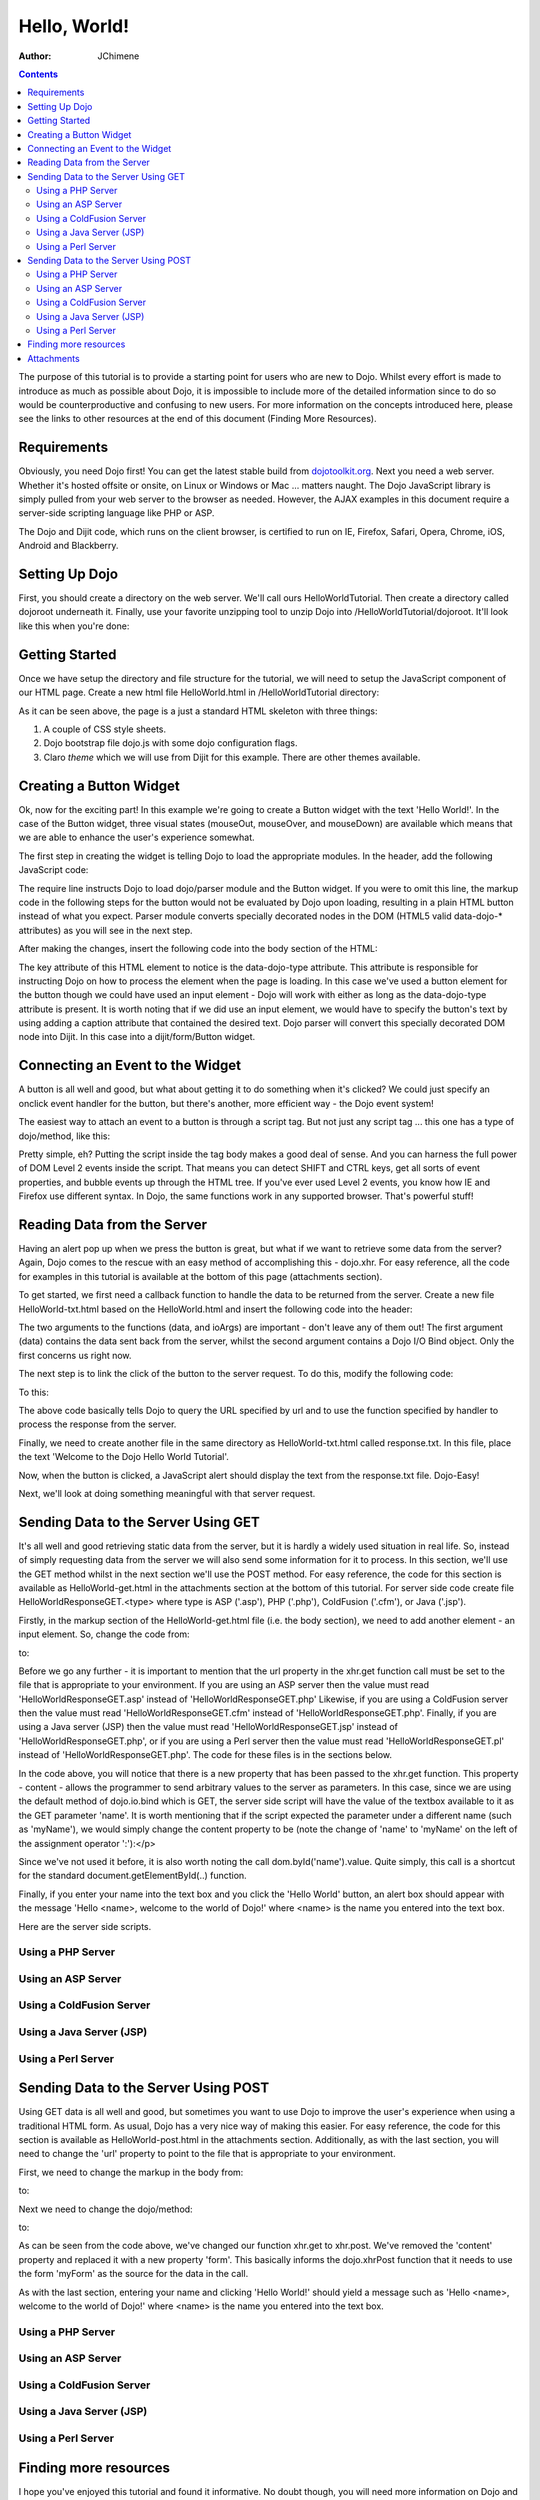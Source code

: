 .. _quickstart/helloworld:

=============
Hello, World!
=============

:Author: JChimene

.. contents ::
    :depth: 2

The purpose of this tutorial is to provide a starting point for users who are new to Dojo. Whilst every effort is made to introduce as much as possible about Dojo, it is impossible to include more of the detailed information since to do so would be counterproductive and confusing to new users. For more information on the concepts introduced here, please see the links to other resources at the end of this document (Finding More Resources).

Requirements
------------

Obviously, you need Dojo first! You can get the latest stable build from `dojotoolkit.org <http://dojotoolkit.org/download>`_. Next you need a web server. Whether it's hosted offsite or onsite, on Linux or Windows or Mac ... matters naught. The Dojo JavaScript library is simply pulled from your web server to the browser as needed. However, the AJAX examples in this document require a server-side scripting language like PHP or ASP.

The Dojo and Dijit code, which runs on the client browser, is certified to run on IE, Firefox, Safari, Opera, Chrome, iOS, Android and Blackberry.

Setting Up Dojo
---------------

First, you should create a directory on the web server. We'll call ours HelloWorldTutorial. Then create a directory called dojoroot underneath it. Finally, use your favorite unzipping tool to unzip Dojo into /HelloWorldTutorial/dojoroot. It'll look like this when you're done:

.. image :: helloworld.png
  :alt: server directory structure

Getting Started
---------------

Once we have setup the directory and file structure for the tutorial, we will need to setup the JavaScript component of our HTML page. Create a new html file HelloWorld.html in /HelloWorldTutorial directory:

.. html ::

  <html>
  <head>
      <title>Dojo: Hello World!</title>

      <style type="text/css">
          @import "dojoroot/dijit/themes/claro/claro.css";
          @import "dojoroot/dojo/resources/dojo.css"
      </style>
      <script type="text/javascript" src="dojoroot/dojo/dojo.js"
          data-dojo-config="async: true, parseOnLoad: true"></script>
  </head>

  <body class="claro">
  </body>
  </html>

As it can be seen above, the page is a just a standard HTML skeleton with three things:

1. A couple of CSS style sheets.
2. Dojo bootstrap file dojo.js with some dojo configuration flags.
3. Claro *theme* which we will use from Dijit for this example. There are other themes available.


Creating a Button Widget
------------------------

Ok, now for the exciting part! In this example we're going to create a Button widget with the text 'Hello World!'. In the case of the Button widget, three visual states (mouseOut, mouseOver, and mouseDown) are available which means that we are able to enhance the user's experience somewhat.

The first step in creating the widget is telling Dojo to load the appropriate modules. In the header, add the following JavaScript code:

.. html ::

  <script type="text/javascript">
      // Load Dojo's code relating to the Button widget
      require(["dojo/parser", "dijit/form/Button"]);
  </script>

The require line instructs Dojo to load dojo/parser module and the Button widget. If you were to omit this line, the markup code in the following steps for the button would not be evaluated by Dojo upon loading, resulting in a plain HTML button instead of what you expect. Parser module converts specially decorated nodes in the DOM (HTML5 valid data-dojo-* attributes) as you will see in the next step.

After making the changes, insert the following code into the body section of the HTML:

.. html ::

  <button data-dojo-type="dijit/form/Button">Hello World!</button>

The key attribute of this HTML element to notice is the data-dojo-type attribute. This attribute is responsible for instructing Dojo on how to process the element when the page is loading. In this case we've used a button element for the button though we could have used an input element - Dojo will work with either as long as the data-dojo-type attribute is present. It is worth noting that if we did use an input element, we would have to specify the button's text by using adding a caption attribute that contained the desired text. Dojo parser will convert this specially decorated DOM node into Dijit. In this case into a dijit/form/Button widget.

Connecting an Event to the Widget
---------------------------------

A button is all well and good, but what about getting it to do something when it's clicked? We could just specify an onclick event handler for the button, but there's another, more efficient way - the Dojo event system!

The easiest way to attach an event to a button is through a script tag. But not just any script tag ... this one has a type of dojo/method, like this:

.. html ::

  <button data-dojo-type="dijit/form/Button">
      Hello World!
      <script type="dojo/method" data-dojo-event="onClick">
          alert('You pressed the button');
      </script>
  </button>

Pretty simple, eh? Putting the script inside the tag body makes a good deal of sense. And you can harness the full power of DOM Level 2 events inside the script. That means you can detect SHIFT and CTRL keys, get all sorts of event properties, and bubble events up through the HTML tree. If you've ever used Level 2 events, you know how IE and Firefox use different syntax. In Dojo, the same functions work in any supported browser. That's powerful stuff!

Reading Data from the Server
----------------------------

Having an alert pop up when we press the button is great, but what if we want to retrieve some data from the server? Again, Dojo comes to the rescue with an easy method of accomplishing this - dojo.xhr. For easy reference, all the code for examples in this tutorial is available at the bottom of this page (attachments section).

To get started, we first need a callback function to handle the data to be returned from the server. Create a new file HelloWorld-txt.html based on the HelloWorld.html and insert the following code into the header:

.. html ::

  <script type="text/javascript">
      function helloCallback(data, ioArgs){
          alert(data);
      }
      function helloError(data, ioArgs){
          alert('Error when retrieving data from the server!');
      }
  </script>

The two arguments to the functions (data, and ioArgs) are important - don't leave any of them out! The first argument (data) contains the data sent back from the server, whilst the second argument contains a Dojo I/O Bind object. Only the first concerns us right now.

The next step is to link the click of the button to the server request. To do this, modify the following code:

.. html ::

  <script type="dojo/method" data-dojo-event="onClick">
      alert('You pressed the button');
  </script>

To this:

.. html ::

  <script type="dojo/method" data-dojo-event="onClick">
      require(["dojo/_base/xhr"], function(xhr){
          xhr.get({
              url: 'response.txt',
              load: helloCallback,
              error: helloError
          });
      });
  </script>

The above code basically tells Dojo to query the URL specified by url and to use the function specified by handler to process the response from the server.

Finally, we need to create another file in the same directory as HelloWorld-txt.html called response.txt. In this file, place the text 'Welcome to the Dojo Hello World Tutorial'.

Now, when the button is clicked, a JavaScript alert should display the text from the response.txt file. Dojo-Easy!

Next, we'll look at doing something meaningful with that server request.

Sending Data to the Server Using GET
------------------------------------

It's all well and good retrieving static data from the server, but it is hardly a widely used situation in real life. So, instead of simply requesting data from the server we will also send some information for it to process. In this section, we'll use the GET method whilst in the next section we'll use the POST method. For easy reference, the code for this section is available as HelloWorld-get.html in the attachments section at the bottom of this tutorial. For server side code create file HelloWorldResponseGET.<type> where type is ASP ('.asp'), PHP ('.php'), ColdFusion ('.cfm'), or Java ('.jsp').

Firstly, in the markup section of the HelloWorld-get.html file (i.e. the body section), we need to add another element - an input element. So, change the code from:

.. html ::

  <button data-dojo-type="dijit/form/Button">
      <script type="dojo/method" data-dojo-event="onClick">
          require(["dojo/_base/xhr"], function(xhr){
              xhr.get({
                  url: 'response.txt',
                  load: helloCallback,
                  error: helloError
              });
          });
    </script>
  </button>

to:

.. html ::

  <button data-dojo-type="dijit/form/Button">
      Hello World!
      <script type="dojo/method" data-dojo-event="onClick">
          require(["dojo/_base/xhr", "dojo/dom"], function(xhr, dom){
              xhr.get({
                  url: 'HelloWorldResponseGET.php',
                  load: helloCallback,
                  error: helloError,
                  content: {name: dom.byId('name').value}
              });
          });
      </script>
  </button>
  Please enter your name: <input type="text" id="name" />

Before we go any further - it is important to mention that the url property in the xhr.get function call must be set to the file that is appropriate to your environment. If you are using an ASP server then the value must read 'HelloWorldResponseGET.asp' instead of 'HelloWorldResponseGET.php' Likewise, if you are using a ColdFusion server then the value must read 'HelloWorldResponseGET.cfm' instead of 'HelloWorldResponseGET.php'. Finally, if you are using a Java server (JSP) then the value must read 'HelloWorldResponseGET.jsp' instead of 'HelloWorldResponseGET.php', or if you are using a Perl server then the value must read 'HelloWorldResponseGET.pl' instead of 'HelloWorldResponseGET.php'. The code for these files is in the sections below.

In the code above, you will notice that there is a new property that has been passed to the xhr.get function. This property - content - allows the programmer to send arbitrary values to the server as parameters. In this case, since we are using the default method of dojo.io.bind which is GET, the server side script will have the value of the textbox available to it as the GET parameter 'name'. It is worth mentioning that if the script expected the parameter under a different name (such as 'myName'), we would simply change the content property to be (note the change of 'name' to 'myName' on the left of the assignment operator ':'):</p>

.. html ::

  content: {myName: dom.byId('name').value }

Since we've not used it before, it is also worth noting the call dom.byId('name').value. Quite simply, this call is a shortcut for the standard document.getElementById(..) function.

Finally, if you enter your name into the text box and you click the 'Hello World' button, an alert box should appear with the message 'Hello <name>, welcome to the world of Dojo!' where <name> is the name you entered into the text box.

Here are the server side scripts.

Using a PHP Server
__________________

.. html ::

  <?php
  /*
  * HelloWorldResponseGET.php
  * --------
  *
  * Print the name that is passed in the
  * 'name' $_GET parameter in a sentence
  */

  header('Content-type: text/plain');
  print "Hello {$_GET['name']}, welcome to the world of Dojo!\n";
  ?>

Using an ASP Server
___________________

.. html ::

  <%
  '
  ' HelloWorldResponseGET.asp
  ' --------
  '
  ' Print the name that is passed in the
  ' 'name' GET parameter in a sentence
  '

  response.ContentType="text/plain"
  response.write("Hello " & request.querystring("name") & ", welcome to the world of Dojo!\n")
  %>

Using a ColdFusion Server
_________________________

.. html ::

  <!---
  /*
  * HelloWorldResponseGET.cfm
  * --------
  *
  * Print the name that is passed in the
  * 'name' GET parameter in a sentence
  */
  --->
  <cfsetting showDebugOutput="No">
  Hello, #url.name#, welcome to the world of Dojo!
  </cfsetting>

Using a Java Server (JSP)
_________________________

.. html ::

  <%
  /*
  ' HelloWorldResponseGET.jsp
  ' --------
  '
  ' Print the name that is passed in the
  ' 'name' GET parameter in a sentence
  */

  response.setContentType("text/plain");
  %>
  Hello <%= request.getParameter("name") %> , welcome to the world of Dojo!

Using a Perl Server
___________________

.. html ::
  
  #!/usr/bin/perl
  #
  #  ' HelloWorldResponseGET.pl
  #  ' --------
  #  '
  #  ' Print the name that is passed in the
  #  ' 'name' GET parameter in a sentence
  #
  use strict;
  use CGI;
  my $cgi = CGI::new();
  print $cgi->header(-type => "text/html; charset=utf-8");
  print "Hello " . $cgi->param('name') . ", welcome to the world of Dojo!\n";

Sending Data to the Server Using POST
-------------------------------------

Using GET data is all well and good, but sometimes you want to use Dojo to improve the user's experience when using a traditional HTML form. As usual, Dojo has a very nice way of making this easier. For easy reference, the code for this section is available as HelloWorld-post.html in the attachments section. Additionally, as with the last section, you will need to change the 'url' property to point to the file that is appropriate to your environment.

First, we need to change the markup in the body from:

.. html ::

  Please enter your name: <input type="text" id="name" />

to:

.. html ::

  <form id="myForm" method="POST">
      Please enter your name: <input type="text" name="name" />
  </form>

Next we need to change the dojo/method:

.. html ::
  
  <script type="dojo/method" data-dojo-event="onClick">
      require(["dojo/_base/xhr", "dojo/dom"], function(xhr, dom){
          xhr.get({
              url: 'HelloWorldResponseGET.php',
              load: helloCallback,
              error: helloError,
              content: {name: dom.byId('name').value}
          });
      });
  </script>

to:

.. html ::

  <script type="dojo/method" data-dojo-event="onClick">
      // Don't forget to replace the value for 'url' with
      // the value of appropriate file for your server
      // (i.e. 'HelloWorldResponsePOST.asp') for an ASP server
      require(["dojo/_base/xhr"], function(xhr){
          xhr.post({
              url: 'HelloWorldResponsePOST.php',
              load: helloCallback,
              error: helloError,
              form: 'myForm'
          });
      });
  </script>

As can be seen from the code above, we've changed our function xhr.get to xhr.post. We've removed the 'content' property and replaced it with a new property 'form'. This basically informs the dojo.xhrPost function that it needs to use the form 'myForm' as the source for the data in the call.

As with the last section, entering your name and clicking 'Hello World!' should yield a message such as 'Hello <name>, welcome to the world of Dojo!' where <name> is the name you entered into the text box.

Using a PHP Server
__________________

.. html ::
  
  <?php
  /*
  * HelloWorldResponsePOST.php
  * --------
  *
  * Print the name that is passed in the
  * 'name' $_POST parameter in a sentence
  */

  header('Content-type: text/plain');
  print "Hello {$_POST['name']}, welcome to the world of Dojo!\n";
  ?>

Using an ASP Server
___________________

.. html ::
  
  <%
  '
  ' HelloWorldResponsePOST.asp
  ' --------
  '
  ' Print the name that is passed in the
  ' 'name' POST parameter in a sentence
  '

  response.ContentType="text/plain"
  response.write("Hello " & request.form("name") & ", welcome to the world of Dojo!\n")
  %>

Using a ColdFusion Server
_________________________

.. html ::
  
  <!---
  /*
  * HelloWorldResponsePOST.cfm
  * --------
  *
  * Print the name that is passed in the
  * 'name' POST parameter in a sentence
  */
  --->
  <cfsetting showDebugOutput="No">
  Hello, #form.name#, welcome to the world of Dojo!
  </cfsetting>

Using a Java Server (JSP)
_________________________

.. html ::
  
  <%
  /*
  ' HelloWorldResponsePOST.jsp
  ' --------
  '
  ' Print the name that is passed in the
  ' 'name' POST parameter in a sentence
  */

  response.setContentType("text/plain");
  %>
  Hello <%= request.getParameter("name") %> , welcome to the world of Dojo!

Using a Perl Server
___________________

.. html ::
  
  #!/usr/bin/perl
  #
  #  ' HelloWorldResponsePOST.pl
  #  ' --------
  #  '
  #  ' Print the name that is passed in the
  #  ' 'name' POST parameter in a sentence
  #
  use strict;
  use CGI;
  my $cgi = CGI::new();
  print $cgi->header(-type => "text/html; charset=utf-8");
  print "Hello " . $cgi->param('name') . ", welcome to the world of Dojo!\n";

Finding more resources
----------------------

I hope you've enjoyed this tutorial and found it informative. No doubt though, you will need more information on Dojo and how it and it's widgets work. Below is a list of links that will point you in the right direction.

1. `The documentation page for Dojo <http://dojotoolkit.org/documentation/>`_ with links to all documentation.


Attachments
-----------

Contents of HelloWorld.html file:

.. html ::

  <html>
  <head>
      <title>Dojo: Hello World!</title>

      <style type="text/css">
          @import "dojoroot/dijit/themes/claro/claro.css";
          @import "dojoroot/dojo/resources/dojo.css"
      </style>
      <script type="text/javascript" src="dojoroot/dojo/dojo.js"
          data-dojo-config="async: true, parseOnLoad: true"></script>
      <script type="text/javascript">
          // Load Dojo's code relating to the Button widget
          require(["dojo/parser", "dijit/form/Button"]);
      </script>
  </head>

  <body class="claro">
      <button data-dojo-type="dijit/form/Button">
          Hello World!
          <script type="dojo/method" data-dojo-event="onClick">
              alert('You pressed the button');
          </script>
      </button>
  </body>
  </html>

Contents of HelloWorld-txt.html file:

.. html ::

  <html>
  <head>
      <title>Dojo: Hello World!</title>

      <style type="text/css">
          @import "dojoroot/dijit/themes/claro/claro.css";
          @import "dojoroot/dojo/resources/dojo.css"
      </style>
      <script type="text/javascript" src="dojoroot/dojo/dojo.js"
          data-dojo-config="async: true, parseOnLoad: true"></script>
      <script type="text/javascript">
          // Load Dojo's code relating to the Button widget
          require(["dojo/parser", "dijit/form/Button"]);

          function helloCallback(data, ioArgs){
              alert(data);
          }
          function helloError(data, ioArgs){
              alert('Error when retrieving data from the server!');
          }
      </script>
  </head>

  <body class="claro">
      <button data-dojo-type="dijit/form/Button">
          Hello World!
          <script type="dojo/method" data-dojo-event="onClick">
              require(["dojo/_base/xhr"], function(xhr){
                  xhr.get({
                      url: 'response.txt',
                      load: helloCallback,
                      error: helloError
                  });
              });
          </script>
      </button>
  </body>
  </html>

Contents of response.txt file:

.. html ::

  Welcome to the Dojo Hello World Tutorial


Contents of HelloWorld-get.html file:

.. html ::

  <html>
  <head>
      <title>Dojo: Hello World!</title>

      <style type="text/css">
          @import "dojoroot/dijit/themes/claro/claro.css";
          @import "dojoroot/dojo/resources/dojo.css"
      </style>
      <script type="text/javascript" src="dojoroot/dojo/dojo.js"
          data-dojo-config="async: true, parseOnLoad: true"></script>
      <script type="text/javascript">
          // Load Dojo's code relating to the Button widget
          require(["dojo/parser", "dijit/form/Button"]);

          function helloCallback(data, ioArgs){
              alert(data);
          }
          function helloError(data, ioArgs){
              alert('Error when retrieving data from the server!');
          }
      </script>
  </head>

  <body class="claro">
      <button data-dojo-type="dijit/form/Button">
          Hello World!
          <script type="dojo/method" data-dojo-event="onClick">
              require(["dojo/_base/xhr", "dojo/dom"], function(xhr, dom){
                  xhr.get({
                      url: 'HelloWorldResponseGET.php',
                      load: helloCallback,
                      error: helloError,
                      content: {name: dom.byId('name').value}
                  });
              });
          </script>
      </button>
      Please enter your name: <input type="text" id="name" />
  </body>
  </html>

Contents of HelloWorld-post.html file:

.. html ::

  <html>
  <head>
      <title>Dojo: Hello World!</title>

      <style type="text/css">
          @import "dojoroot/dijit/themes/claro/claro.css";
          @import "dojoroot/dojo/resources/dojo.css"
      </style>
      <script type="text/javascript" src="dojoroot/dojo/dojo.js"
          data-dojo-config="async: true, parseOnLoad: true"></script>
      <script type="text/javascript">
          // Load Dojo's code relating to the Button widget
          require(["dojo/parser", "dijit/form/Button"]);

          function helloCallback(data, ioArgs){
              alert(data);
          }
          function helloError(data, ioArgs){
              alert('Error when retrieving data from the server!');
          }
      </script>
  </head>

  <body class="claro">
      <button data-dojo-type="dijit/form/Button">
          Hello World!
          <script type="dojo/method" data-dojo-event="onClick">
              require(["dojo/_base/xhr"], function(xhr){
                  xhr.post({
                      url: 'HelloWorldResponsePOST.php',
                      load: helloCallback,
                      error: helloError,
                      form: 'myForm'
                  });
              });
          </script>
      </button>
      <form id="myForm" method="POST">
          Please enter your name: <input type="text" name="name" />
      </form>
  </body>
  </html>
